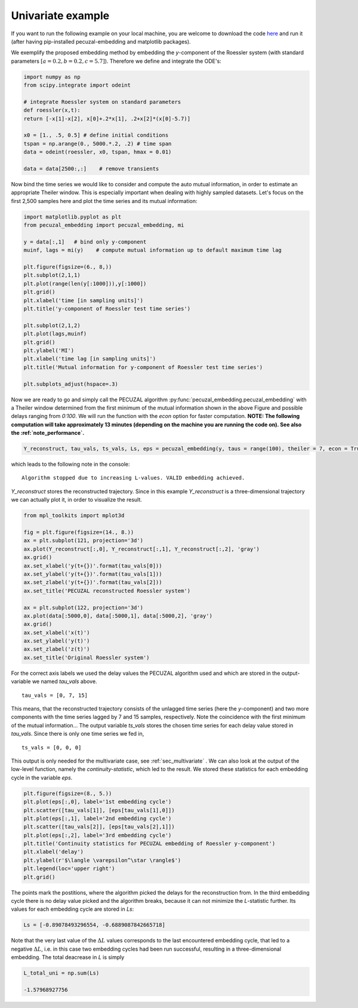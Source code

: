 .. _sec_univariate:

Univariate example
==================

If you want to run the following example on your local machine, you are welcome to download the code
`here <https://github.com/hkraemer/PECUZAL_python/blob/docs-config/docs/compute_documentation_examples.py>`_ 
and run it (after having pip-installed pecuzal-embedding and matplotlib packages).

We exemplify the proposed embedding method by embedding the `y`-component of the Roessler system
(with standard parameters :math:`[a = 0.2, b = 0.2, c = 5.7]`). Therefore we define and integrate the
ODE's:

.. code-block:: python
   
    import numpy as np
    from scipy.integrate import odeint

    # integrate Roessler system on standard parameters
    def roessler(x,t):
    return [-x[1]-x[2], x[0]+.2*x[1], .2+x[2]*(x[0]-5.7)]

    x0 = [1., .5, 0.5] # define initial conditions
    tspan = np.arange(0., 5000.*.2, .2) # time span
    data = odeint(roessler, x0, tspan, hmax = 0.01)

    data = data[2500:,:]    # remove transients

Now bind the time series we would like to consider and compute the auto mutual information, in order
to estimate an appropriate Theiler window. This is especially important when dealing with highly sampled
datasets. Let's focus on the first 2,500 samples here and plot the time series and its mutual information:

.. code-block:: python
   
    import matplotlib.pyplot as plt
    from pecuzal_embedding import pecuzal_embedding, mi

    y = data[:,1]   # bind only y-component
    muinf, lags = mi(y)    # compute mutual information up to default maximum time lag

    plt.figure(figsize=(6., 8,))
    plt.subplot(2,1,1)
    plt.plot(range(len(y[:1000])),y[:1000])
    plt.grid()
    plt.xlabel('time [in sampling units]')
    plt.title('y-component of Roessler test time series')

    plt.subplot(2,1,2)
    plt.plot(lags,muinf)
    plt.grid()
    plt.ylabel('MI')
    plt.xlabel('time lag [in sampling units]')
    plt.title('Mutual information for y-component of Roessler test time series')

    plt.subplots_adjust(hspace=.3)

.. _fig_mi_y:

.. image:: ./docsource/images/mi_and_timeseries_y_comp.png

Now we are ready to go and simply call the PECUZAL algorithm :py:func:`pecuzal_embedding.pecuzal_embedding` 
with a Theiler window determined from the first minimum of the mutual information shown in the above Figure 
and possible delays ranging from `0:100`. We will run the function with the `econ` option for faster computation.
**NOTE: The following computation will take approximately 13 minutes (depending on the machine you are running the code on).
See also the :ref:`note_performance`.**

.. code-block:: python

    Y_reconstruct, tau_vals, ts_vals, Ls, eps = pecuzal_embedding(y, taus = range(100), theiler = 7, econ = True)

which leads to the following note in the console:

::

    Algorithm stopped due to increasing L-values. VALID embedding achieved.

`Y_reconstruct` stores the reconstructed trajectory. Since in this example `Y_reconstruct` is a three-dimensional
trajectory we can actually plot it, in order to visualize the result.

.. code-block:: python
   
    from mpl_toolkits import mplot3d
    
    fig = plt.figure(figsize=(14., 8.))
    ax = plt.subplot(121, projection='3d')
    ax.plot(Y_reconstruct[:,0], Y_reconstruct[:,1], Y_reconstruct[:,2], 'gray')
    ax.grid()
    ax.set_xlabel('y(t+{})'.format(tau_vals[0]))
    ax.set_ylabel('y(t+{})'.format(tau_vals[1]))
    ax.set_zlabel('y(t+{})'.format(tau_vals[2]))
    ax.set_title('PECUZAL reconstructed Roessler system')

    ax = plt.subplot(122, projection='3d')
    ax.plot(data[:5000,0], data[:5000,1], data[:5000,2], 'gray')
    ax.grid()
    ax.set_xlabel('x(t)')
    ax.set_ylabel('y(t)')
    ax.set_zlabel('z(t)')
    ax.set_title('Original Roessler system')


.. _fig_rec_y:

.. image:: ./docsource/images/reconstruction_y_comp.png

For the correct axis labels we used the delay values the PECUZAL algorithm used and which are
stored in the output-variable we named `tau_vals` above. 

::

    tau_vals = [0, 7, 15]

This means, that the reconstructed trajectory consists of the unlagged time series (here the 
`y`-component) and two more components with the time series lagged by 7 and 15 samples, respectively.
Note the coincidence with the first minimum of the mutual information...
The output variable `ts_vals` stores the chosen time series for each delay value stored in `tau_vals`. 
Since there is only one time series we fed in,

::

    ts_vals = [0, 0, 0]

This output is only needed for the multivariate case, see :ref:`sec_multivariate` . We can also
look at the output of the low-level function, namely the `continuity-statistic`, which led to
the result. We stored these statistics for each embedding cycle in the variable `eps`.

.. code-block:: python

    plt.figure(figsize=(8., 5.))
    plt.plot(eps[:,0], label='1st embedding cycle')
    plt.scatter([tau_vals[1]], [eps[tau_vals[1],0]])
    plt.plot(eps[:,1], label='2nd embedding cycle')
    plt.scatter([tau_vals[2]], [eps[tau_vals[2],1]])
    plt.plot(eps[:,2], label='3rd embedding cycle')
    plt.title('Continuity statistics for PECUZAL embedding of Roessler y-component')
    plt.xlabel('delay')
    plt.ylabel(r'$\langle \varepsilon^\star \rangle$')
    plt.legend(loc='upper right')
    plt.grid()

.. _fig_continuity_uni:

.. image:: ./docsource/images/continuity_univariate.png

The points mark the postitions, where the algorithm picked the delays for the reconstruction from.
In the third embedding cycle there is no delay value picked and the algorithm breaks, because it
can not minimize the `L`-statistic further. Its values for each embedding cycle are stored in `Ls`:

.. code-block::
    :name: l_uni

    Ls = [-0.89078493296554, -0.6889087842665718]

Note that the very last value of the :math:`\Delta L` values corresponds to the last encountered embedding cycle, 
that led to a negative :math:`\Delta L`, i.e. in this case two embedding cycles had been run successful, resulting
in a three-dimensional embedding. The total deacrease in `L` is simply 

.. code-block::
    :name: l_uni_total

    L_total_uni = np.sum(Ls)

    -1.57968927756


